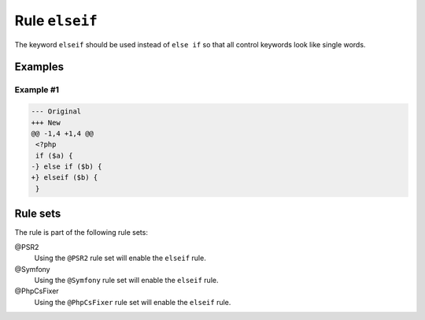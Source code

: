 ===============
Rule ``elseif``
===============

The keyword ``elseif`` should be used instead of ``else if`` so that all control
keywords look like single words.

Examples
--------

Example #1
~~~~~~~~~~

.. code-block:: diff

   --- Original
   +++ New
   @@ -1,4 +1,4 @@
    <?php
    if ($a) {
   -} else if ($b) {
   +} elseif ($b) {
    }

Rule sets
---------

The rule is part of the following rule sets:

@PSR2
  Using the ``@PSR2`` rule set will enable the ``elseif`` rule.

@Symfony
  Using the ``@Symfony`` rule set will enable the ``elseif`` rule.

@PhpCsFixer
  Using the ``@PhpCsFixer`` rule set will enable the ``elseif`` rule.
